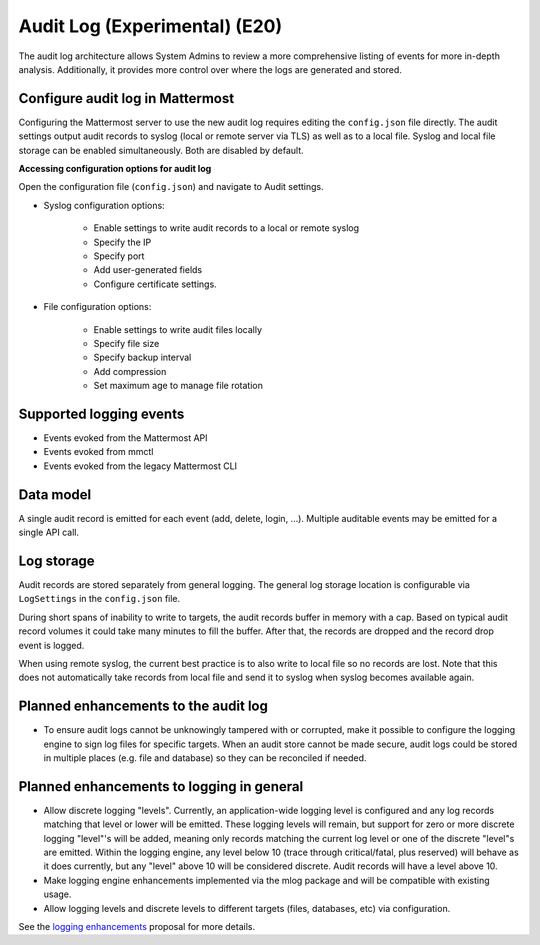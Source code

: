 Audit Log (Experimental) (E20)
=====================================

The audit log architecture allows System Admins to review a more comprehensive listing of events for more in-depth analysis. Additionally, it provides more control over where the logs are generated and stored.

Configure audit log in Mattermost
~~~~~~~~~~~~~~~~~~~~~~~~~~~~~~~~~~~

Configuring the Mattermost server to use the new audit log requires editing the ``config.json`` file directly. The audit settings output audit records to syslog (local or remote server via TLS) as well as to a local file. Syslog and local file storage can be enabled simultaneously. Both are disabled by default.

**Accessing configuration options for audit log**

Open the configuration file (``config.json``) and navigate to Audit settings.

- Syslog configuration options: 

    - Enable settings to write audit records to a local or remote syslog 
    - Specify the IP
    - Specify port
    - Add user-generated fields
    - Configure certificate settings.

- File configuration options: 

    - Enable settings to write audit files locally
    - Specify file size
    - Specify backup interval
    - Add compression
    - Set maximum age to manage file rotation

Supported logging events
~~~~~~~~~~~~~~~~~~~~~~~~~

- Events evoked from the Mattermost API
- Events evoked from mmctl 
- Events evoked from the legacy Mattermost CLI

Data model
~~~~~~~~~~~~

A single audit record is emitted for each event (add, delete, login, ...). Multiple auditable events may be emitted for a single API call.

.. csv-table::
    :header: "Name", "Type", "Description"

    "ID.", "string", "audit record id."
    "CreateAt", "int64", "timestamp of record creation, UTC."
    "Level", "string", "e.g. audit-rest, audit-app, audit-model"
    "APIPath", "string", "rest endpoint"
    "Event", "string", "e.g. add, delete, login, ..."
    "Status", "string", "e.g. attempt, success, fail, ..."
    "UserId", "string", "id of user calling the API"
    "SessionId". "string", "id of session used to call the API"
    "Client", "string", "e.g. webapp, mmctl, user-agent"
    "IPAddress", "string", "IP address of Client"
    "Meta", "map[string]interface{}", "API-specific info; e.g. user id being deleted"

Log storage
~~~~~~~~~~~

Audit records are stored separately from general logging. The general log storage location is configurable via ``LogSettings`` in the ``config.json`` file. 

During short spans of inability to write to targets, the audit records buffer in memory with a cap. Based on typical audit record volumes it could take many minutes to fill the buffer. After that, the records are dropped and the record drop event is logged. 

When using remote syslog, the current best practice is to also write to local file so no records are lost. Note that this does not automatically take records from local file and send it to syslog when syslog becomes available again.

Planned enhancements to the audit log
~~~~~~~~~~~~~~~~~~~~~~~~~~~~~~~~~~~~

- To ensure audit logs cannot be unknowingly tampered with or corrupted, make it possible to configure the logging engine to sign log files for specific targets. When an audit store cannot be made secure, audit logs could be stored in multiple places (e.g. file and database) so they can be reconciled if needed.

Planned enhancements to logging in general
~~~~~~~~~~~~~~~~~~~~~~~~~~~~~~~~~~~~~~~~~~

- Allow discrete logging "levels". Currently, an application-wide logging level is configured and any log records matching that level or lower will be emitted. These logging levels will remain, but support for zero or more discrete logging "level"'s will be added, meaning only records matching the current log level or one of the discrete "level"s are emitted. Within the logging engine, any level below 10 (trace through critical/fatal, plus reserved) will behave as it does currently, but any "level" above 10 will be considered discrete. Audit records will have a level above 10.

- Make logging engine enhancements implemented via the mlog package and will be compatible with existing usage.

- Allow logging levels and discrete levels to different targets (files, databases, etc) via configuration. 

See the `logging enhancements <https://docs.google.com/document/d/1DSE-SKfqwcpUIXKUokWFIh_uAp3nzw-5UkKBUt90ZqE/edit?usp=sharing>`_ proposal for more details.
